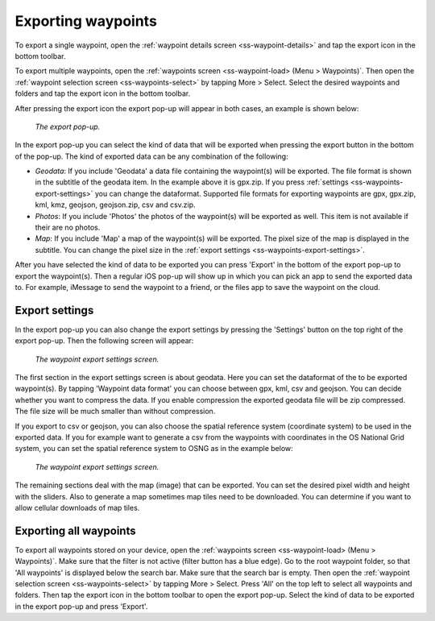 .. _ss-waypoints-exporting:

Exporting waypoints
===================

To export a single waypoint, open the :ref:`waypoint details screen <ss-waypoint-details>` and tap the export icon in the bottom toolbar.

To export multiple waypoints, open the :ref:`waypoints screen <ss-waypoint-load> (Menu > Waypoints)`. Then open the :ref:`waypoint selection screen <ss-waypoints-select>` by tapping More > Select. Select the desired waypoints and folders and tap the export icon in the bottom toolbar.

After pressing the export icon the export pop-up will appear in both cases, an example is shown below:

.. figure:: ../_static/waypoint-export1.png
   :height: 568px
   :width: 320px
   :alt: Export popup Topo GPS
   
   *The export pop-up.*
   
In the export pop-up you can select the kind of data that will be exported when pressing the export button in the bottom of the pop-up.
The kind of exported data can be any combination of the following:

- *Geodata*: If you include 'Geodata' a data file containing the waypoint(s) will be exported. The file format is shown in the subtitle of the geodata item. In the example above it is gpx.zip. If you press :ref:`settings <ss-waypoints-export-settings>` you can change the dataformat. Supported file formats for exporting waypoints are gpx, gpx.zip, kml, kmz, geojson, geojson.zip, csv and csv.zip.
- *Photos*: If you include 'Photos' the photos of the waypoint(s) will be exported as well. This item is not available if their are no photos.
- *Map*: If you include 'Map' a map of the waypoint(s) will be exported. The pixel size of the map is displayed in the subtitle. You can change the pixel size in the :ref:`export settings <ss-waypoints-export-settings>`.

After you have selected the kind of data to be exported you can press 'Export' in the bottom of the export pop-up to export the waypoint(s). Then a regular iOS pop-up will show up in which you can pick an app to send the exported data to. For example, iMessage to send the waypoint to a friend, or the files app to save the waypoint on the cloud.


.. _ss-waypoints-export-settings:

Export settings
~~~~~~~~~~~~~~~
In the export pop-up you can also change the export settings by pressing the 'Settings' button on the top right of the export pop-up. Then the following screen will appear:

.. figure:: ../_static/waypoint-export-settings.png
   :height: 568px
   :width: 320px
   :alt: Waypoint export settings screen Topo GPS
   
   *The waypoint export settings screen.*

The first section in the export settings screen is about geodata.
Here you can set the dataformat of the to be exported waypoint(s). By tapping 'Waypoint data format' you can choose between gpx, kml, csv and geojson.
You can decide whether you want to compress the data. If you enable compression the exported geodata file will be zip compressed. The file size will be much smaller than without compression. 

If you export to csv or geojson, you can also choose the spatial reference system (coordinate system) to be used in the exported data. If you for example want to generate a csv from the waypoints with coordinates in the OS National Grid system, you can set the spatial reference system to OSNG as in the example below:

.. figure:: ../_static/waypoint-export-settings2.png
   :height: 568px
   :width: 320px
   :alt: Export popup Topo GPS
   
   *The waypoint export settings screen.*
   
The remaining sections deal with the map (image) that can be exported. You can set the desired pixel width and height with the sliders. Also to generate a map sometimes map tiles need to be downloaded. You can determine if you want to allow cellular downloads of map tiles.
 

Exporting all waypoints
~~~~~~~~~~~~~~~~~~~~~~~

To export all waypoints stored on your device, open the :ref:`waypoints screen <ss-waypoint-load> (Menu > Waypoints)`. Make sure that the filter is not active (filter button has a blue edge). Go to the root waypoint folder, so that 'All waypoints' is displayed below the search bar. Make sure that the search bar is empty. 
Then open the :ref:`waypoint selection screen <ss-waypoints-select>` by tapping More > Select. Press 'All' on the top left to select all waypoints and folders. Then tap the export icon in the bottom toolbar to open the export pop-up. Select the kind of data to be exported in the export pop-up and press 'Export'.

